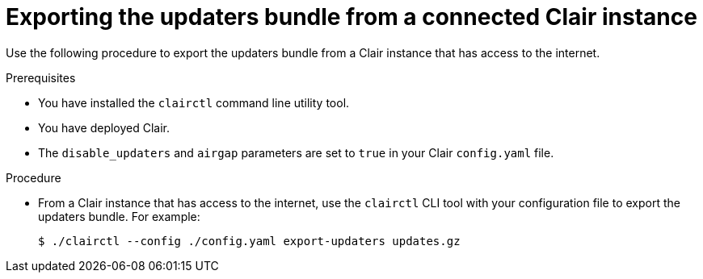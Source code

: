 // Module included in the following assemblies:
//
// clair/master.adoc

:_content-type: PROCEDURE
[id="clair-export-bundle-standalone"]
= Exporting the updaters bundle from a connected Clair instance

Use the following procedure to export the updaters bundle from a Clair instance that has access to the internet.

.Prerequisites

* You have installed the `clairctl` command line utility tool.
* You have deployed Clair.
* The `disable_updaters` and `airgap` parameters are set to `true` in your Clair `config.yaml` file.

.Procedure

* From a Clair instance that has access to the internet, use the `clairctl` CLI tool with your configuration file to export the updaters bundle. For example:
+
[source,terminal]
----
$ ./clairctl --config ./config.yaml export-updaters updates.gz
----